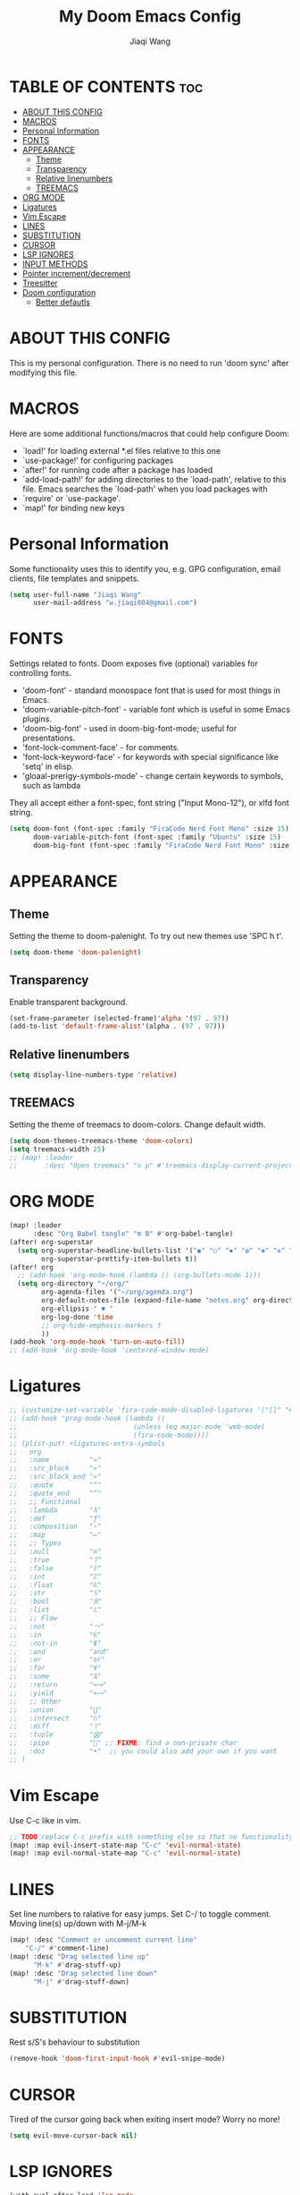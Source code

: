 #+TITLE: My Doom Emacs Config
#+AUTHOR: Jiaqi Wang
#+PROPERTY: header-args :tangle config.el

* TABLE OF CONTENTS :toc:
- [[#about-this-config][ABOUT THIS CONFIG]]
- [[#macros][MACROS]]
- [[#personal-information][Personal Information]]
- [[#fonts][FONTS]]
- [[#appearance][APPEARANCE]]
  - [[#theme][Theme]]
  - [[#transparency][Transparency]]
  - [[#relative-linenumbers][Relative linenumbers]]
  - [[#treemacs][TREEMACS]]
- [[#org-mode][ORG MODE]]
- [[#ligatures][Ligatures]]
- [[#vim-escape][Vim Escape]]
- [[#lines][LINES]]
- [[#substitution][SUBSTITUTION]]
- [[#cursor][CURSOR]]
- [[#lsp-ignores][LSP IGNORES]]
- [[#input-methods][INPUT METHODS]]
- [[#pointer-incrementdecrement][Pointer increment/decrement]]
- [[#treesitter][Treesitter]]
- [[#doom-configuration][Doom configuration]]
  - [[#better-defautls][Better defautls]]

* ABOUT THIS CONFIG
This is my personal configuration. There is no need to run 'doom sync' after modifying this file.

* MACROS
Here are some additional functions/macros that could help configure Doom:
+ `load!' for loading external *.el files relative to this one
+ `use-package!' for configuring packages
+ `after!' for running code after a package has loaded
+ `add-load-path!' for adding directories to the `load-path', relative to this file. Emacs searches the `load-path' when you load packages with
+ `require' or `use-package'.
+ `map!' for binding new keys

* Personal Information
Some functionality uses this to identify you, e.g. GPG configuration, email clients, file templates and snippets.
#+begin_src emacs-lisp
(setq user-full-name "Jiaqi Wang"
      user-mail-address "w.jiaqi004@gmail.com")
#+end_src

* FONTS
Settings related to fonts. Doom exposes five (optional) variables for controlling fonts.
+ 'doom-font' - standard monospace font that is used for most things in Emacs.
+ 'doom-variable-pitch-font' - variable font which is useful in some Emacs plugins.
+ 'doom-big-font' - used in doom-big-font-mode; useful for presentations.
+ 'font-lock-comment-face' - for comments.
+ 'font-lock-keyword-face' - for keywords with special significance like 'setq' in elisp.
+ 'gloaal-prerigy-symbols-mode' - change certain keywords to symbols, such as lambda
They all accept either a font-spec, font string ("Input Mono-12"), or xlfd font string.
#+begin_src emacs-lisp
(setq doom-font (font-spec :family "FiraCode Nerd Font Mono" :size 15)
      doom-variable-pitch-font (font-spec :family "Ubuntu" :size 15)
      doom-big-font (font-spec :family "FiraCode Nerd Font Mono" :size 24))
#+end_src

* APPEARANCE
** Theme
Setting the theme to doom-palenight. To try out new themes use 'SPC h t'.
#+begin_src emacs-lisp
(setq doom-theme 'doom-palenight)
#+end_src

** Transparency
Enable transparent background.
#+begin_src emacs-lisp
(set-frame-parameter (selected-frame)'alpha '(97 . 97))
(add-to-list 'default-frame-alist'(alpha . (97 . 97)))
#+end_src

** Relative linenumbers
#+begin_src emacs-lisp
(setq display-line-numbers-type 'relative)
#+end_src

** TREEMACS
Setting the theme of treemacs to doom-colors. Change default width.
#+begin_src emacs-lisp
(setq doom-themes-treemacs-theme 'doom-colors)
(setq treemacs-width 25)
;; (map! :leader
;;       :desc "Open treemacs" "o p" #'treemacs-display-current-project-exclusively)
#+end_src

* ORG MODE
#+begin_src emacs-lisp
(map! :leader
      :desc "Org Babel tangle" "m B" #'org-babel-tangle)
(after! org-superstar
  (setq org-superstar-headline-bullets-list '("◉" "○" "✸" "✿" "✤" "✜" "◆" "▶")
        org-superstar-prettify-item-bullets t))
(after! org
  ;; (add-hook 'org-mode-hook (lambda () (org-bullets-mode 1)))
  (setq org-directory "~/org/"
        org-agenda-files '("~/org/agenda.org")
        org-default-notes-file (expand-file-name "notes.org" org-directory)
        org-ellipsis " ▼ "
        org-log-done 'time
        ;; org-hide-emphasis-markers t
        ))
(add-hook 'org-mode-hook 'turn-on-auto-fill)
;; (add-hook 'org-mode-hook 'centered-window-mode)
#+end_src

* Ligatures
#+begin_src emacs-lisp
;; (customize-set-variable 'fira-code-mode-disabled-ligatures '("[]" "#{" "#(" "#_" "#_(" "x" "::" "<>" "++" "--" "and" "or")) ;; List of ligatures to turn off
;; (add-hook 'prog-mode-hook (lambda ()
;;                             (unless (eq major-mode 'web-mode)
;;                             (fira-code-mode))))
;; (plist-put! +ligatures-extra-symbols
;;   org
;;   :name          "»"
;;   :src_block     "»"
;;   :src_block_end "«"
;;   :quote         "“"
;;   :quote_end     "”"
;;   ;; Functional
;;   :lambda        "λ"
;;   :def           "ƒ"
;;   :composition   "∘"
;;   :map           "↦"
;;   ;; Types
;;   :null          "∅"
;;   :true          "𝕋"
;;   :false         "𝔽"
;;   :int           "ℤ"
;;   :float         "ℝ"
;;   :str           "𝕊"
;;   :bool          "𝔹"
;;   :list          "𝕃"
;;   ;; Flow
;;   :not           "￢"
;;   :in            "∈"
;;   :not-in        "∉"
;;   :and           "and"
;;   :or            "or"
;;   :for           "∀"
;;   :some          "∃"
;;   :return        "⟼"
;;   :yield         "⟻"
;;   ;; Other
;;   :union         "⋃"
;;   :intersect     "∩"
;;   :diff          "∖"
;;   :tuple         "⨂"
;;   :pipe          "" ;; FIXME: find a non-private char
;;   :dot           "•"  ;; you could also add your own if you want
;; )
#+end_src


* Vim Escape
Use C-c like in vim.
#+begin_src emacs-lisp
;; TODO replace C-c prefix with something else so that no functionality is lost
(map! :map evil-insert-state-map "C-c" 'evil-normal-state)
(map! :map evil-normal-state-map "C-c" 'evil-normal-state)
#+end_src


* LINES
Set line numbers to ralative for easy jumps. Set C-/ to toggle comment. Moving line(s) up/down with M-j/M-k
#+begin_src emacs-lisp
(map! :desc "Comment or uncomment current line"
    "C-/" #'comment-line)
(map! :desc "Drag selected line up"
      "M-k" #'drag-stuff-up)
(map! :desc "Drag selected line down"
      "M-j" #'drag-stuff-down)
#+end_src


* SUBSTITUTION
Rest s/S's behaviour to substitution
#+begin_src emacs-lisp
(remove-hook 'doom-first-input-hook #'evil-snipe-mode)
#+end_src


* CURSOR
Tired of the cursor going back when exiting insert mode? Worry no more!
#+begin_src emacs-lisp
(setq evil-move-cursor-back nil)
#+end_src

* LSP IGNORES
#+begin_src emacs-lisp
(with-eval-after-load 'lsp-mode
  (add-to-list 'lsp-file-watch-ignored-directories "[/\\\\]\\vendor\\'")
  (add-to-list 'lsp-file-watch-ignored-directories "[/\\\\]\\node_modules\\'"))
  ;; (add-to-list 'lsp-file-watch-ignored-files "[/\\\\]\\.my-files\\'"))
#+end_src

* INPUT METHODS
Adding Bulgarian Phonetic input method
#+begin_src emacs-lisp
(setq default-input-method "bulgarian-phonetic")
(map! :leader
      :desc "Toggle input method" "t i" #'toggle-input-method)
#+end_src

* Pointer increment/decrement
#+begin_src emacs-lisp
(map! :leader
      :desc "Increment at pointer"
      :map evil-normal-state-map
      "=" #'evil-numbers/inc-at-pt)

(map! :leader
      :desc "Decrement at pointer"
      :map evil-normal-state-map
      "-" #'evil-numbers/dec-at-pt)
#+end_src

* Treesitter
#+begin_src emacs-lisp
(use-package! tree-sitter
  :config
  (require 'tree-sitter-langs)
  (global-tree-sitter-mode)
  (add-hook 'tree-sitter-after-on-hook #'tree-sitter-hl-mode))
#+end_src

* Doom configuration
** Better defautls
This parts follow the configuration found on [https://tecosaur.github.io/emacs-config/config.html]

*** Simple settings
Unicaode ellipsis are nicer than "...", and also save space.
Keep some space when scrolling.
#+begin_src emacs-lisp
(setq delete-by-moving-to-trash t
      undo-limit 80000000
      evil-want-fine-undo t
      ;; truncate-string-ellipsis "…"
      scroll-margin 10
      )
#+end_src

*** Windows
#+begin_src emacs-lisp
(setq evil-vsplit-window-right t
      evil-split-window-below t)
(defadvice! prompt-for-buffer (&rest _)
  :after '(evil-window=split evil-window-vsplit)
  (consult-buffer))
(defadvice! prompt-for-buffer (&rest _)
  :after '(evil-window=split evil-window-split)
  (consult-buffer))
#+end_src

*** Company
#+begin_src emacs-lisp
(after! company
  (setq company-idle-delay 0.8
        company-minimum-prefix-length 2)
  (add-hook 'evil-normal-state-entry-hook #'company-abort)) ;; make aborting less annoying.
(setq-default history-length 1000)
(setq-default prescient-history-length 1000)
#+end_src

*** Projectile
#+begin_src emacs-lisp
(setq projectile-ignored-projects '("~/" "/tmp" "~/.emacs.d" "~/.emacs.d/.local/straight/repos/"))
(defun projectile-ignored-project-function (filepath)
  "Return t if FILEPATH is within any of `projectile-ignored-projects'"
  (or (mapcar (lambda (p) (s-starts-with-p p filepath)) projectile-ignored-projects)))
#+end_src

*** Aas mode (auto snippets)
#+begin_src emacs-lisp
(use-package! aas
  :commands aas-mode)
#+end_src

*** Yas
#+begin_src emacs-lisp
(setq yas-triggers-in-field t)
(setq yas--default-user-snippets-dir "~/.config/doom/snippets")
#+end_src

*** Laravel blades
#+begin_src emacs-lisp
;; (setq web-mode-engines-alist
;;       '(("php"    . "\\\\.phtml\\\\'")
;;         ("blade"  . "\\\\.blade\\\\.")))
;; (add-to-list 'auto-mode-alist '("\\.php\\'" . php-mode))
;; (add-to-list 'auto-mode-alist '("/\\(views\\|html\\|templates\\)/.*\\.php\\'" . web-mode))
(setq web-mode-comment-style 2)
#+end_src

*** Killing emacs
Don't kill emacs with :q, instead go to doom dashboard.
#+begin_src emacs-lisp
;; (defun emacs-smart-quit
;;     (interactive)
;;   (if ())
;;   )
(evil-ex-define-cmd "q" (lambda () (interactive) (switch-to-buffer "*doom*")))
(map! :leader
      :desc "go to dashboard" "g d" (lambda () (interactive) (switch-to-buffer "*doom*")))
#+end_src

*** Workspaces
workspace configuration - do not create new workspace for each session
#+begin_src emacs-lisp
;; (after! persp-mode
;;   (setq persp-emacsclient-init-frame-behaviour-override "main"))
#+end_src

*** Centered window
#+begin_src emacs-lisp
(map! :leader
      :desc "Toggle Center the window" "w c" #'centered-window-mode)
#+end_src

*** File Templates
#+begin_src emacs-lisp
(setq +file-templates-dir "~/.config/doom/templates"
      max-specpdl-size 10000)
(set-file-template! "\\.cpp$" :trigger "__cp.cpp" :mode 'c++-mode)
#+end_src

*** Indentation
#+begin_src emacs-lisp
(defun my-c++-mode-hook ()
  (setq c-basic-offset 2)
  (c-set-offset 'substatement-open 0))
(add-hook 'c++-mode-hook 'my-c++-mode-hook)
#+end_src

*** Cpp compile
#+begin_src emacs-lisp
(add-hook 'c++-mode-hook
    (lambda ()
    (unless (or (file-exists-p "makefile")
                (file-exists-p "Makefile"))
        (set (make-local-variable 'compile-command)
            (concat "g++ -o run "
                    (if buffer-file-name
                        (shell-quote-argument
                        (buffer-file-name))))))))
#+end_src

*** Autopairs
#+begin_src emacs-lisp
;; (electric-pair-mode 1)

;; (defvar org-electric-pairs '((?\* . ?\*) (?/ . ?/) (?= . ?=)
;;                             (?\_ . ?\_) (?~ . ?~) (?+ . ?+)) "Electric pairs for org-mode.")

;; (defun org-add-electric-pairs ()
;;   (setq-local electric-pair-pairs (append electric-pair-pairs org-electric-pairs))
;;   (setq-local electric-pair-text-pairs electric-pair-pairs))

;; (add-hook 'org-mode-hook 'org-add-electric-pairs)
#+end_src

#+RESULTS:
